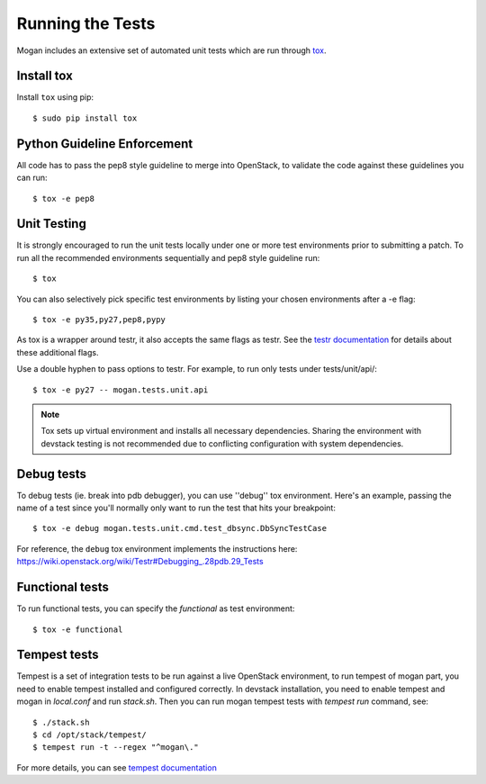 ..
      Copyright (c) 2017 OpenStack Foundation
      All Rights Reserved.

      Licensed under the Apache License, Version 2.0 (the "License"); you may
      not use this file except in compliance with the License. You may obtain
      a copy of the License at

          http://www.apache.org/licenses/LICENSE-2.0

      Unless required by applicable law or agreed to in writing, software
      distributed under the License is distributed on an "AS IS" BASIS, WITHOUT
      WARRANTIES OR CONDITIONS OF ANY KIND, either express or implied. See the
      License for the specific language governing permissions and limitations
      under the License.

=================
Running the Tests
=================

Mogan includes an extensive set of automated unit tests which are
run through tox_.

Install tox
-----------

Install ``tox`` using pip::

   $ sudo pip install tox

Python Guideline Enforcement
----------------------------

All code has to pass the pep8 style guideline to merge into OpenStack, to
validate the code against these guidelines you can run::

    $ tox -e pep8

Unit Testing
------------

It is strongly encouraged to run the unit tests locally under one or more
test environments prior to submitting a patch. To run all the recommended
environments sequentially and pep8 style guideline run::

    $ tox

You can also selectively pick specific test environments by listing your
chosen environments after a -e flag::

    $ tox -e py35,py27,pep8,pypy

As tox is a wrapper around testr, it also accepts the same flags as testr.
See the `testr documentation`_ for details about these additional flags.

.. _testr documentation: https://testrepository.readthedocs.org/en/latest/MANUAL.html

Use a double hyphen to pass options to testr. For example, to run only tests
under tests/unit/api/::

    $ tox -e py27 -- mogan.tests.unit.api

.. note::
  Tox sets up virtual environment and installs all necessary dependencies.
  Sharing the environment with devstack testing is not recommended due to
  conflicting configuration with system dependencies.

Debug tests
-----------
To debug tests (ie. break into pdb debugger), you can use ''debug'' tox
environment. Here's an example, passing the name of a test since you'll
normally only want to run the test that hits your breakpoint::

    $ tox -e debug mogan.tests.unit.cmd.test_dbsync.DbSyncTestCase

For reference, the ``debug`` tox environment implements the instructions
here: https://wiki.openstack.org/wiki/Testr#Debugging_.28pdb.29_Tests

Functional tests
----------------
To run functional tests, you can specify the *functional* as test environment::

    $ tox -e functional

Tempest tests
-------------
Tempest is a set of integration tests to be run against a live OpenStack
environment, to run tempest of mogan part, you need to enable tempest
installed and configured correctly. In devstack installation, you need to
enable tempest and mogan in `local.conf` and run `stack.sh`. Then you can
run mogan tempest tests with `tempest run` command, see::

   $ ./stack.sh
   $ cd /opt/stack/tempest/
   $ tempest run -t --regex "^mogan\."

For more details, you can see `tempest documentation`_

.. _tempest documentation: https://docs.openstack.org/tempest/latest/

.. seealso::

   * tox_

.. _tox: https://tox.readthedocs.io/en/latest/
